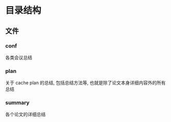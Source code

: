 #+date: <2019-09-03 Tue>
#+STARTUP: SHOWALL
#+TODO: TODO(t) | DONE(d)

* 目录结构

** 文件
*** conf
    各类会议总结

*** plan
    关于 cache plan 的总结, 包括总结方法等, 也就是除了论文本身详细内容外的所有总结

*** summary
    各个论文的详细总结

